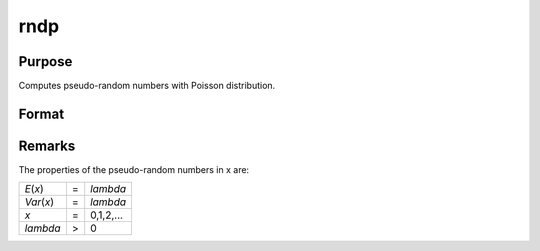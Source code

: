 
rndp
==============================================

Purpose
----------------

Computes pseudo-random numbers with Poisson distribution.

Format
----------------
.. function:: rndp(r, c, lambda)

    :param r: number of rows of resulting matrix.
    :type r: scalar

    :param c: number of columns of resulting matrix.
    :type c: scalar

    :param lambda: ExE conformable with
        r x c resulting matrix, shape
        parameters for Poisson distribution.
    :type lambda: MxN matrix

    :returns: x (*r x c matrix*), Poisson
        distributed pseudo-random numbers.



Remarks
-------

The properties of the pseudo-random numbers in x are:

+--------------+---+-----------+
| *E*\ (*x*)   | = | *lambda*  |
+--------------+---+-----------+
| *Var*\ (*x*) | = | *lambda*  |
+--------------+---+-----------+
| *x*          | = | 0,1,2,... |
+--------------+---+-----------+
| *lambda*     | > | 0         |
+--------------+---+-----------+

